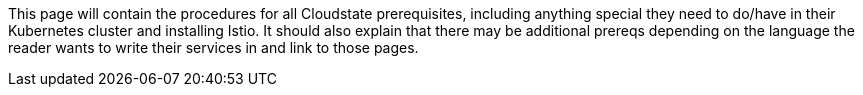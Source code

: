 

//The content for this page is shared across many repositories

This page will contain the procedures for all Cloudstate prerequisites, including anything special they need to do/have in their Kubernetes cluster and installing Istio. It should also explain that there may be additional prereqs depending on the language the reader wants to write their services in and link to those pages.

